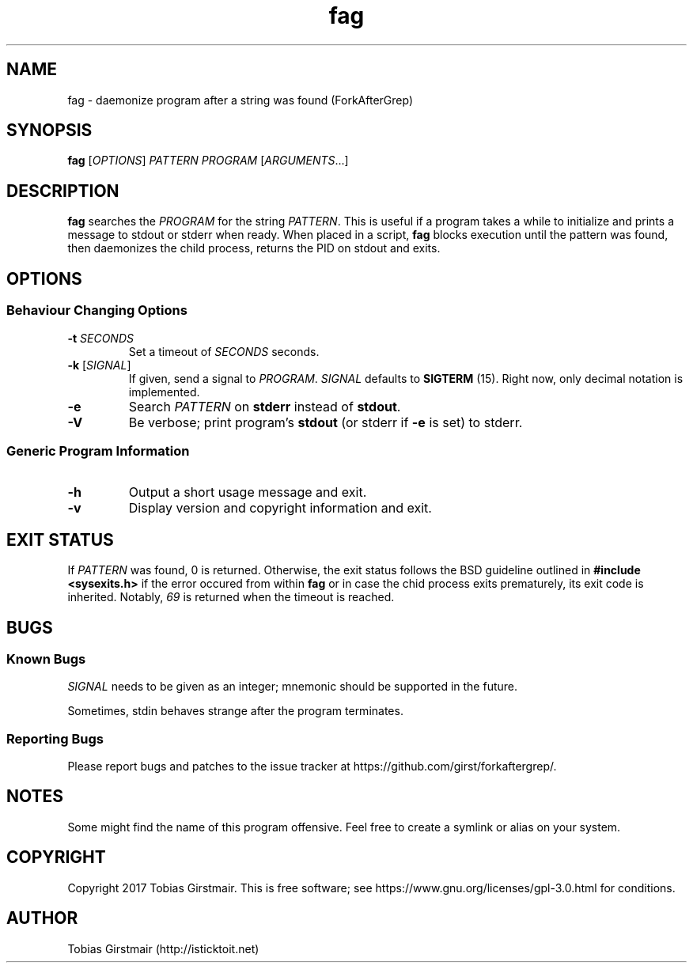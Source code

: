 .\" Manpage for nuseradd.
.\" Contact vivek@nixcraft.net.in to correct errors or typos.
.TH fag 1 "07 February 2017" "1.0" "User Commands"
.hy 0
.SH NAME
fag \- daemonize program after a string was found (ForkAfterGrep)
.
.SH SYNOPSIS
.B fag
.RI [ OPTIONS ]
.I PATTERN
.I PROGRAM
.RI [ ARGUMENTS .\|.\|.]
.br
.SH DESCRIPTION
.B fag
searches the
.IR PROGRAM
for the string
.IR PATTERN .
This is useful if a program takes a while to initialize and prints a message to stdout or stderr when ready. When placed in a script,
.B fag
blocks execution until the pattern was found, then daemonizes the child process, returns the PID on stdout and exits.
.SH OPTIONS
.SS "Behaviour Changing Options"
.TP
.BI \-t " SECONDS" "\fR
Set a timeout of
.I SECONDS
seconds.
.TP
.BR \-k " [" \fISIGNAL\fP "]
If given, send a signal to
.IR PROGRAM .
.I SIGNAL
defaults to 
.BR SIGTERM " (15)."
Right now, only decimal notation is implemented.
.TP
.BR \-e
Search
.IR PATTERN
on
.BR stderr
instead of 
.BR stdout .
.TP
.BR \-V
Be verbose; print program's
.BR stdout
(or stderr if
.BR \-e
is set) to stderr. 
.SS "Generic Program Information"
.TP
.B \-h
Output a short usage message and exit.
.TP
.BR \-v
Display version and copyright information and exit.
.SH EXIT STATUS
If
.IR PATTERN
was found, 0 is returned. Otherwise, the exit status follows the BSD guideline outlined in 
.B #include <sysexits.h>
if the error occured from within
.B fag
or in case the chid process exits prematurely, its exit code is inherited. Notably, \fI69\fP is returned when the timeout is reached.
.\".RS
.\".IP *
.\"EX_OK (0): successful termination
.\".IP *
.\"EX_UNAVAILABLE (69): PROGRAM timed out
.\".IP *
.\"EX_USAGE (64): command was used incorrectly (argument error)
.\".IP *
.\"EX_OSERR (71): system error (can't fork, pipe, etc.)
.\".IP *
.\"EX_IOERR (74): input/output error (e.g. can't read)
.\".RE
.SH BUGS
.SS Known Bugs
.IR SIGNAL
needs to be given as an integer; mnemonic should be supported in the future.
.PP
Sometimes, stdin behaves strange after the program terminates. 
.SS Reporting Bugs
Please report bugs and patches to the issue tracker at https://github.com/girst/forkaftergrep/. 
.SH NOTES
Some might find the name of this program offensive. Feel free to create a symlink or alias on your system.
.SH COPYRIGHT
Copyright 2017 Tobias Girstmair. This is free software; see https://www.gnu.org/licenses/gpl-3.0.html for conditions.
.SH AUTHOR
Tobias Girstmair (http://isticktoit.net)
